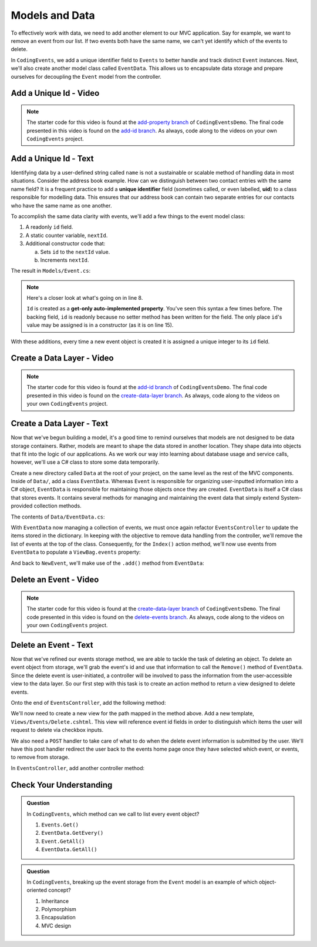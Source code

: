 .. _data-layer:

Models and Data 
===============

To effectively work with data, we need to add another element to our MVC application. Say for example,
we want to remove an event from our list. If two events both have the same name, we can't yet identify which
of the events to delete. 

In ``CodingEvents``, we add a unique identifier field to ``Events`` to better handle and track distinct 
``Event`` instances. Next, we'll also create another model class called ``EventData``. This allows us 
to encapsulate data storage and prepare ourselves for decoupling the ``Event`` model from the controller.

Add a Unique Id - Video
-----------------------

.. youtube::
   :video_id: thyNHEyNluQ

.. admonition:: Note

   The starter code for this video is found at the `add-property branch <https://github.com/LaunchCodeEducation/CodingEventsDemo/tree/add-property>`__
   of ``CodingEventsDemo``. The final code presented in this 
   video is found on the `add-id branch <https://github.com/LaunchCodeEducation/CodingEventsDemo/tree/add-id>`__.
   As always, code along to the videos on your own ``CodingEvents`` project.

.. index:: ! uid, ! unique identifier

Add a Unique Id - Text
----------------------

Identifying data by a user-defined string called ``name`` is not a sustainable or scalable method
of handling data in most situations. Consider the address book example. How can
we distinguish between two contact entries with the same name field? It is a frequent
practice to add a **unique identifier** field (sometimes called, or even labelled, **uid**) to a class 
responsible for modelling data. This ensures that our address book can contain two separate entries for 
our contacts who have the same name as one another. 

To accomplish the same data clarity with events, we'll add a few things to the event model class:

#. A readonly ``id`` field.
#. A static counter variable, ``nextId``.
#. Additional constructor code that:
   
   a. Sets ``id`` to the ``nextId`` value.
   b. Increments ``nextId``.

The result in ``Models/Event.cs``:

.. sourcecode:: c#
   :linenos: 

   namespace CodingEventsDemo.Models
   {
      public class Event
      {
         public string Name { get; set; }
         public string Description { get; set; }

         public int Id { get; }
         static private int nextId = 1;

         public Event(string name, string description)
         {
            Name = name;
            Description = description;
            Id = nextId;
            nextId++;
         }

         public override string ToString()
         {
            return Name;
         }
      }
   }

.. index:: ! get-only auto-implemented property, readonly

.. admonition:: Note

   Here's a closer look at what's going on in line 8.

   ``Id`` is created as a **get-only auto-implemented property**. You've seen this 
   syntax a few times before. The backing field, ``id`` is readonly because no setter 
   method has been written for the field. The only place ``id``'s value 
   may be assigned is in a constructor (as it is on line 15).

With these additions, every time a new event object is created it is assigned a unique integer to its ``id`` field.

Create a Data Layer - Video
---------------------------

.. youtube::
   :video_id: w4Y5ULttveI

.. admonition:: Note

   The starter code for this video is found at the `add-id branch <https://github.com/LaunchCodeEducation/CodingEventsDemo/tree/add-id>`__
   of ``CodingEventsDemo``. The final code presented in this 
   video is found on the `create-data-layer branch <https://github.com/LaunchCodeEducation/CodingEventsDemo/tree/create-data-layer>`__.
   As always, code along to the videos on your own ``CodingEvents`` project.

Create a Data Layer - Text
--------------------------

Now that we've begun building a model, it's a good time to remind ourselves that models are not designed to be 
data storage containers. Rather, models are meant to shape the data stored in another location. They shape data into 
objects that fit into the logic of our applications. As we work our way into learning about database usage and service 
calls, however, we'll use a C# class to store some data temporarily. 

Create a new directory called ``Data`` at the root of your project, on the same level as the rest of the MVC components. 
Inside of ``Data/``, add a class ``EventData``. Whereas ``Event`` is responsible for organizing
user-inputted information into a C# object, ``EventData`` is responsible for maintaining those objects once they 
are created. ``EventData`` is itself a C# class that stores events. It contains several methods for managing and 
maintaining the event data that simply extend System-provided collection methods.

The contents of ``Data/EventData.cs``:

.. sourcecode:: c#
   :lineno-start: 6

   namespace CodingEventsDemo.Data
   {
      public class EventData
      {
         static private Dictionary<int, Event> Events = new Dictionary<int, Event>();

         // GetAll
         public static IEnumerable<Event> GetAll()
         {
            return Events.Values;
         }

         // Add
         public static void Add(Event newEvent)
         {
            Events.Add(newEvent.Id, newEvent);
         }

         // Remove
         public static void Remove(int id)
         {
            Events.Remove(id);
         }

         // GetById
         public static Event GetById(int id)
         {
            return Events[id];
         }
      }
   }


With ``EventData`` now managing a collection of events, we must once again refactor ``EventsController`` to update the items stored in 
the dictionary. In keeping with the objective to remove data handling from the controller, we'll remove the list 
of events at the top of the class. Consequently, for the ``Index()`` action method, we'll now use events from 
``EventData`` to populate a ``ViewBag.events`` property:

.. sourcecode:: c#
   :lineno-start: 17

   ViewBag.events = EventData.GetAll();

And back to ``NewEvent``, we'll make use of the ``.add()`` method from ``EventData``:

.. sourcecode:: c#
   :lineno-start: 33

   EventData.Add(new Event(name, desc));


Delete an Event - Video
-----------------------

.. youtube::
   :video_id: dYwDTJBJIsg

.. admonition:: Note

   The starter code for this video is found at the `create-data-layer branch <https://github.com/LaunchCodeEducation/CodingEventsDemo/tree/create-data-layer>`__
   of ``CodingEventsDemo``. The final code presented in this 
   video is found on the `delete-events branch <https://github.com/LaunchCodeEducation/CodingEventsDemo/tree/delete-events>`__.
   As always, code along to the videos on your own ``CodingEvents`` project.

Delete an Event - Text
----------------------

Now that we've refined our events storage method, we are able to tackle the task of deleting an object. 
To delete an event object from storage, we'll grab the event's id and use that
information to call the ``Remove()`` method of ``EventData``.
Since the delete event is user-initiated, a controller will be involved to pass
the information from the user-accessible view to the data layer. So our first step
with this task is to create an action method to return a view designed to delete events.

Onto the end of ``EventsController``, add the following method:

.. sourcecode:: c#
   :lineno-start: 39

   public IActionResult Delete()
   {
      ViewBag.events = EventData.GetAll();

      return View();
   }

We'll now need to create a new view for the path mapped in the method above. Add a new template, 
``Views/Events/Delete.cshtml``. This view will reference event id fields in order to distinguish which items the user 
will request to delete via checkbox inputs. 

.. sourcecode:: html
   :linenos:

   <h1>Delete Event</h1>

   <form method="post">
      @foreach (var evt in ViewBag.events)
      {
         <div class="form-group">
               <label>
                  <span>@evt.Name</span>
                  <input type="checkbox" name="eventIds" value="@evt.Id" class="form-control">
               </label>
         </div>
      }

      <input type="submit" value="Delete Selected Events" class="btn btn-danger">

   </form>

We also need a ``POST`` handler to take care of what to do when the delete event information
is submitted by the user. We'll have this post handler redirect the user back to the events home 
page once they have selected which event, or events, to remove from storage.

In ``EventsController``, add another controller method:

.. sourcecode:: C#
   :lineno-start: 47

   [HttpPost]
   public IActionResult Delete(int[] eventIds)
   {
      foreach (int eventId in eventIds)
      {
            EventData.Remove(eventId);
      }

      return Redirect("/Events");
   }

Check Your Understanding
-------------------------

.. admonition:: Question

   In ``CodingEvents``, which method can we call to list every event object?

   #. ``Events.Get()`` 
   #. ``EventData.GetEvery()`` 
   #. ``Event.GetAll()`` 
   #. ``EventData.GetAll()`` 

.. ans: d, ``EventData.GetAll()``

.. admonition:: Question

   In ``CodingEvents``, breaking up the event storage from the ``Event`` model is an example of which 
   object-oriented concept?

   #. Inheritance
   #. Polymorphism
   #. Encapsulation 
   #. MVC design

.. ans: c, encapsulation
